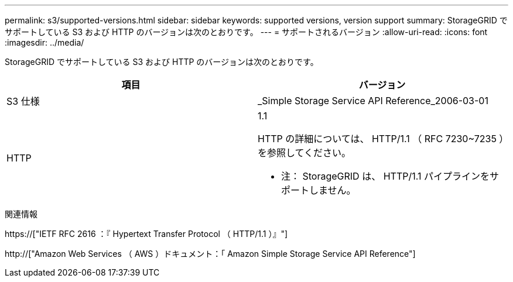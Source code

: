 ---
permalink: s3/supported-versions.html 
sidebar: sidebar 
keywords: supported versions, version support 
summary: StorageGRID でサポートしている S3 および HTTP のバージョンは次のとおりです。 
---
= サポートされるバージョン
:allow-uri-read: 
:icons: font
:imagesdir: ../media/


[role="lead"]
StorageGRID でサポートしている S3 および HTTP のバージョンは次のとおりです。

|===
| 項目 | バージョン 


 a| 
S3 仕様
 a| 
_Simple Storage Service API Reference_2006-03-01



 a| 
HTTP
 a| 
1.1

HTTP の詳細については、 HTTP/1.1 （ RFC 7230~7235 ）を参照してください。

* 注： StorageGRID は、 HTTP/1.1 パイプラインをサポートしません。

|===
.関連情報
https://["IETF RFC 2616 ：『 Hypertext Transfer Protocol （ HTTP/1.1 ）』"]

http://["Amazon Web Services （ AWS ）ドキュメント：「 Amazon Simple Storage Service API Reference"]
